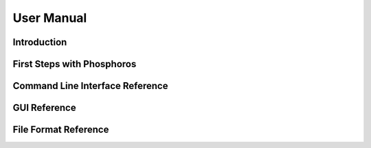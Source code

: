 .. _user-manual:

User Manual
************
   
Introduction
============

.. _first-steps:

First Steps with Phosphoros
===========================

Command Line Interface Reference
================================

GUI Reference
=============

File Format Reference
=====================